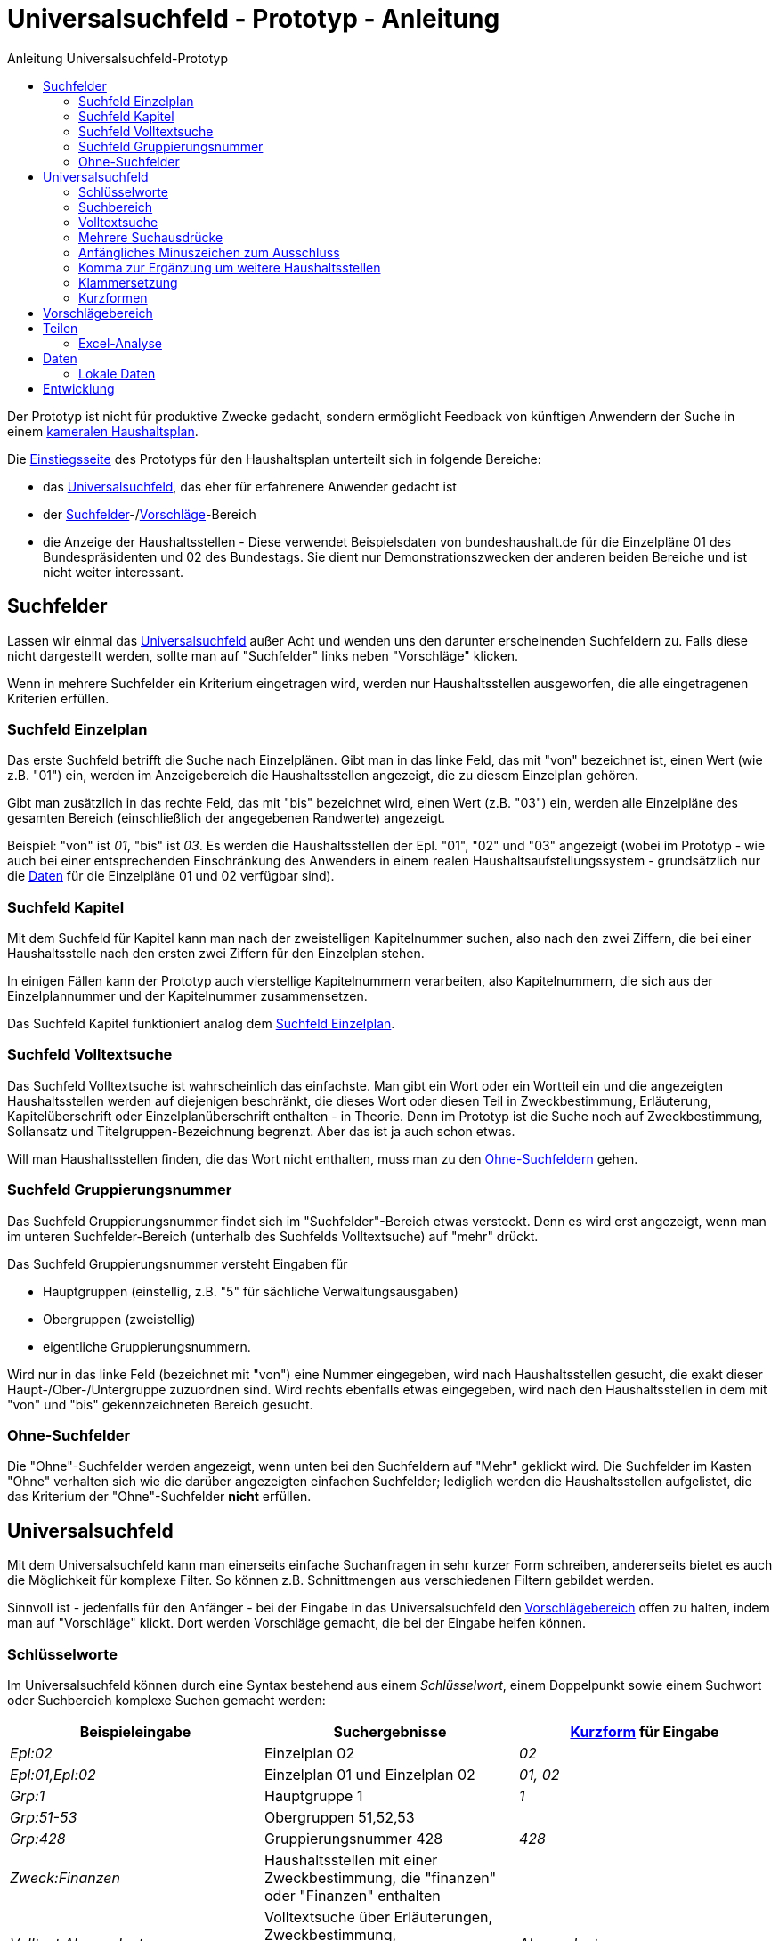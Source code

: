 # Universalsuchfeld - Prototyp - Anleitung
:toc: right
:toc-title: Anleitung Universalsuchfeld-Prototyp

Der Prototyp ist nicht für produktive Zwecke gedacht, sondern ermöglicht Feedback von künftigen Anwendern der Suche in einem http://www.bundesfinanzministerium.de/Content/DE/Standardartikel/Themen/Oeffentliche_Finanzen/Bundeshaushalt/Haushaltsrecht_und_Haushaltssystematik/das-system-der-oeffentlichen-haushalte-anl.pdf?__blob=publicationFile&v=3[kameralen Haushaltsplan].

Die https://schnellsuchfeldbhh.netlify.app/[Einstiegsseite] des Prototyps für den Haushaltsplan unterteilt sich in folgende Bereiche:

- das <<Universalsuchfeld>>, das eher für erfahrenere Anwender gedacht ist
- der <<Suchfelder>>-/<<Vorschlägebereich,Vorschläge>>-Bereich
- die Anzeige der Haushaltsstellen - Diese verwendet Beispielsdaten von bundeshaushalt.de für die Einzelpläne 01 des Bundespräsidenten und 02 des Bundestags. Sie dient nur Demonstrationszwecken der anderen beiden Bereiche und ist nicht weiter interessant.



## Suchfelder

Lassen wir einmal das <<Universalsuchfeld>> außer Acht und wenden uns den darunter erscheinenden Suchfeldern zu. Falls diese nicht dargestellt werden, sollte man auf "Suchfelder" links neben "Vorschläge" klicken.

Wenn in mehrere Suchfelder ein Kriterium eingetragen wird, werden nur Haushaltsstellen ausgeworfen, die alle eingetragenen Kriterien erfüllen.

### Suchfeld Einzelplan

Das erste Suchfeld betrifft die Suche nach Einzelplänen. Gibt man in das linke Feld, das mit "von" bezeichnet ist, einen Wert (wie z.B. "01") ein, werden im Anzeigebereich die Haushaltsstellen angezeigt, die zu diesem Einzelplan gehören.

Gibt man zusätzlich in das rechte Feld, das mit "bis" bezeichnet wird, einen Wert (z.B. "03") ein, werden alle Einzelpläne des gesamten Bereich (einschließlich der angegebenen Randwerte) angezeigt.

Beispiel: "von" ist _01_, "bis" ist _03_. Es werden die Haushaltsstellen der Epl. "01", "02" und "03" angezeigt (wobei im Prototyp - wie auch bei einer entsprechenden Einschränkung des Anwenders in einem realen Haushaltsaufstellungssystem - grundsätzlich nur die <<Daten>> für die Einzelpläne 01 und 02 verfügbar sind).

### Suchfeld Kapitel

Mit dem Suchfeld für Kapitel kann man nach der zweistelligen Kapitelnummer suchen, also nach den zwei Ziffern, die bei einer Haushaltsstelle nach den ersten zwei Ziffern für den Einzelplan stehen.

In einigen Fällen kann der Prototyp auch vierstellige Kapitelnummern verarbeiten, also Kapitelnummern, die sich aus der Einzelplannummer und der Kapitelnummer zusammensetzen.

Das Suchfeld Kapitel funktioniert analog dem <<Suchfeld Einzelplan>>.

### Suchfeld Volltextsuche

Das Suchfeld Volltextsuche ist wahrscheinlich das einfachste. Man gibt ein Wort oder ein Wortteil ein und die angezeigten Haushaltsstellen werden auf diejenigen beschränkt, die dieses Wort oder diesen Teil in Zweckbestimmung, Erläuterung, Kapitelüberschrift oder Einzelplanüberschrift enthalten - in Theorie. Denn im Prototyp ist die Suche noch auf Zweckbestimmung, Sollansatz und Titelgruppen-Bezeichnung begrenzt. Aber das ist ja auch schon etwas.

Will man Haushaltsstellen finden, die das Wort nicht enthalten, muss man zu den <<Ohne-Suchfelder,Ohne-Suchfeldern>> gehen.

### Suchfeld Gruppierungsnummer

Das Suchfeld Gruppierungsnummer findet sich im "Suchfelder"-Bereich etwas versteckt. Denn es wird erst angezeigt, wenn man im unteren Suchfelder-Bereich (unterhalb des Suchfelds Volltextsuche) auf "mehr" drückt.

Das Suchfeld Gruppierungsnummer versteht Eingaben für

- Hauptgruppen (einstellig, z.B. "5" für sächliche Verwaltungsausgaben)
- Obergruppen (zweistellig)
- eigentliche Gruppierungsnummern.

Wird nur in das linke Feld (bezeichnet mit "von") eine Nummer eingegeben, wird nach Haushaltsstellen gesucht, die exakt dieser Haupt-/Ober-/Untergruppe zuzuordnen sind. Wird rechts ebenfalls etwas eingegeben, wird nach den Haushaltsstellen in dem mit "von" und "bis" gekennzeichneten Bereich gesucht.

### Ohne-Suchfelder

Die "Ohne"-Suchfelder werden angezeigt, wenn unten bei den Suchfeldern auf "Mehr" geklickt wird. Die Suchfelder im Kasten "Ohne" verhalten sich wie die darüber angezeigten einfachen Suchfelder; lediglich werden die Haushaltsstellen aufgelistet, die das Kriterium der "Ohne"-Suchfelder **nicht** erfüllen.

## Universalsuchfeld

Mit dem Universalsuchfeld kann man einerseits einfache Suchanfragen in sehr kurzer Form schreiben, andererseits bietet es auch die Möglichkeit für komplexe Filter. So können z.B. Schnittmengen aus verschiedenen Filtern gebildet werden.

Sinnvoll ist - jedenfalls für den Anfänger - bei der Eingabe in das Universalsuchfeld den <<Vorschlägebereich>> offen zu halten, indem man auf "Vorschläge" klickt. Dort werden Vorschläge gemacht, die bei der Eingabe helfen können.

### Schlüsselworte

Im Universalsuchfeld können durch eine Syntax bestehend aus einem _Schlüsselwort_, einem Doppelpunkt sowie einem Suchwort oder Suchbereich komplexe Suchen gemacht werden:


[cols="1,1,1"]
|===
| Beispieleingabe      | Suchergebnisse                                                                                | <<Kurzformen,Kurzform>> für Eingabe 

| _Epl:02_               | Einzelplan 02                                                                                 | _02_            
| _Epl:01,Epl:02_        | Einzelplan 01 und Einzelplan 02                                                               | _01, 02_            
| _Grp:1_                | Hauptgruppe 1                                                                                 | _1_             
| _Grp:51-53_            | Obergruppen 51,52,53                                                                          |                 
| _Grp:428_              | Gruppierungsnummer 428                                                                        | _428_
| _Zweck:Finanzen_       | Haushaltsstellen mit einer Zweckbestimmung, die "finanzen" oder "Finanzen" enthalten          |       
| _Volltext:Abgeordnete_ | Volltextsuche über Erläuterungen, Zweckbestimmung, Kapitelüberschrift etc. nach "Abgeordnete" | _Abgeordnete_   
| _Kzn:budgetiert_       | Haushaltsstellen mit dem Kennzeichen "Budgetiert"                                             |   

|===

### Suchbereich

Ein Suchbereich wird mit einem Bindestrich gekennzeichnet:

|===
| Beispiel        | findet                                                                                           

| _Grp:51-53_       | Obergruppen 51,52,53                                                                             
| _Epl:02-_         | Alle Einzelpläne ab Epl 02                                                                       
| _FKZ:-2_          | Hauptfunktionen 1,2                                                                              
| _Soll1:1000-2000_ | Haushaltsansätze im ersten Aufstellungsjahr zwischen 1 Mio. € (=1000 T€) und 2 Mio. € (=2000 T€) 
|===

### Volltextsuche

Für die <<Suchfeld Volltextsuche,Volltextsuche>> gibt man die zu suchenden Begriffe (oder Wortteile) in das Universalsuchfeld ein.

Man kann aber auch das <<Schlüsselworte,Schlüsselwort>> _Volltext:_ voranstellen:

Beispiele:

- _Bundespräsident_
- _Volltext:gesetz_

In beiden Fällen spielt die Groß- und Kleinschreibung keine Rolle.

### Mehrere Suchausdrücke

Um das Suchergebnis weiter einzuschränken, gibt man weitere Suchausdrücke mit einem _Leerzeichen_ getrennt ein.

Beispiel: _Bundespräsident Bezüge_ liefert den Titel "01 01/ 421 01 _Bezüge_ des _Bundespräsident_ en", nicht aber den Titel "01 12 / 532 04 011 Entschädigung der Mitglieder der Bundesversammlung gem. § 12 des Gesetzes über die Wahl des _Bundespräsident_en vom 25. April 1959"

### Anfängliches Minuszeichen zum Ausschluss

Mit einem Minuszeichen (-) **vermeiden** Sie, dass Haushaltsstellen im Suchergebnis enthalten sind, die den Suchausdruck erfüllen.

Beispiele:

- _-4_ schließt aus, dass Personalausgaben (Hauptgruppe 4) im Suchergebnis enthalten sind.
- _Grp:0 -Grp:09_ gibt die Steuereinnahmen aus (Hauptgruppe 0 "Steuern und Abgaben", jedoch ohne Obergruppe 09 "Abgaben"). Das gleiche Ergebnis erhält man mit _Grp:00-09_

### Komma zur Ergänzung um weitere Haushaltsstellen

Wenn man die ausgegebenen Haushaltsstellen nicht einschränken, sondern noch zusätzliche finden will, setzt man zwischen die Suchausdrücke ein Komma (,).

Beispiel:

_Präsident, Bundestag_ findet alle Haushaltsstellen, deren Zweckbestimmung, Erläuterung etc. entweder einen der beiden Begriffe, Präsident oder Bundestag, oder beide Begriffe enthalten.

### Klammersetzung

Wenn man mehr als zwei Suchausdrücke benutzt und sie sowohl mit <<Mehrere Suchausdrücke,Leerzeichen>> als auch mit <<Komma zur Ergänzung um weitere Haushaltsstellen,Komma>> verbindet, muss es eine Vorrangregel geben. Der Prototyp wertet den Ausdruck von links nach rechts aus. Wenn einem das nicht passt, kann man Klammern setzen.

Beispiele:

- _01, 02 Grp:4_ gibt die Personalausgaben (Hauptgruppe 4) der Einzelpläne 01 und 02 aus. Der Ausdruck entspricht _(01, 02) Grp:4_.
- _01, (02 Grp:4)_ gibt alle Haushaltsstellen des Epl 01 aus sowie zusätzlich die Personalausgaben (Hauptgruppe 4) des Einzelplans 02 aus.

### Kurzformen

Wie schon oben in der Tabelle bei den <<Schlüsselworte,Schlüsselworten>> gezeigt, gibt es auch Kurzformen für die Eingabe. Die braucht man nicht auswendig zu lernen. Am besten man merkt sich, dass man einfach Ziffern eingeben kann. Je nach Anzahl der Ziffern wird nach unterschiedlichen Kriterien gesucht:

|===
| Ziffernanzahl | Beispiel | findet
| 1             | _4_      | Hauptgruppe, z.B. hier 4 für Personalausgaben
| 2             | _02_     | Einzelplan, z.B. hier Einzelplan 02
| 3             | _428_    | Gruppierungsnummer
| 4             | _0211_   | Einzelplan und Kapitel, hier Epl 02 Kap 11
| 5             | _02115_  oder  _0211/5_| Einzelplan, Kapitel und Hauptgruppe
| 6             | _021152_ oder  _0211/52_ | Einzelplan, Kapitel und Obergruppe
| 7             | _0211526_ oder  _0211/526_| Einzelplan, Kapitel und Gruppe
| 8             | _02115260_  oder  _0211/5260_| Einzelplan, Kapitel, Gruppe und erste Endziffer des Titels
| 9             | _021152602_ oder  _0211/52602_| Einzelplan, Kapitel, Titel
|===

Für die <<Volltextsuche>> ist die Kurzform schlicht die Eingabe des Suchbegriffs.

## Vorschlägebereich

Der Vorschlägebereich gibt Vorschläge für die Eingabe an der aktuellen Position des <<Universalsuchfeld>>s aus. Klickt man auf einen der Vorschläge wird er übernommen.

## Teilen

Die Suchauswahl kann auch weitergegeben werden (Smartphone-Deutsch: Teilen). Den entsprechend
bezeicheneten Knopf findet man in der oberen Navigationsleiste.

Dort kann man einen Link mit der aktuellen Suchauswahl kopieren oder
eine Mail schreiben, der automatisch ein Link beigefügt wird.

### Excel-Analyse

In einer Excel-Datei (.XLSX) kann man auch Ausgaben- oder Einnahmen-Formeln  eintragen. Mit der _Excel-Analyse_ im _Teilen_-Menü kann man die 
Excel-Datei dann analysieren lassen und erhält eine Excel-Datei zurück, in der die Ausgaben- und Einnahmen-Formeln durch die jeweilige Summe 
der Ausgaben bzw. Einnahmen der Haushaltsstellen mit dem entsprechenden Suchausdruck (entspricht den Eintragungen im <<Universalsuchfeld>>) 
ersetzt werden. So können schnell mehrere Suchen hintereinander ausgeführt werden.

Die Ausgabe-Formel sieht so aus "A=_Suchausdruck_", wobei Suchausdruck dem Suchfilter im Universalsuchfeld entspricht. Beispiele:
- _A=Grp:4_ wird durch die Summe der Personalausgaben ersetzt.
- _A=02_ wird durch Summe der Ausgaben im Einzelplan 02 ersetzt.
- _A=Epl:02 Grp:6_ wird durch die Summe der Zuweisungen (mit Ausnahme für Investitonen) im Einzelplan 02 ersetzt.

Die Einnahmen-Formel entspricht der Ausgabe-Formel, nur beginnt sie statt mit _A=_ mit _E=_.

Man kann zunächst eine entsprechende Suche in den Suchfeldern, im Universalsuchfeld etc. ausführen und dann mit Hilfe des _Teilen_-Menüs die
passende Einnahme- bzw. Ausgabe-Formel in die Zwischenablage kopieren. Von der Zwischenablage kann man die Formel in eine Excel-Zelle einfügen.

Die Auswertung der Excel-Analyse-Datei erfolgt lokal im Browser. Die auszuwertende Excel-Datei wird auf keinen Server hochgeladen.
Datengrundlage für die Auswertung ist der aktuell ausgewählte Benutzer bzw. andere <<Lokale Daten>>.



## Daten

Die Daten des Prototyps stammen von https://www.bundeshaushalt.de/download[bundeshaushalt.de]. Beim Aufruf wird so getan, als sei der Bearbeiter, der sich um die Einzelpläne 01 (Bundespräsident) und 02 (Bundestag) eingeloggt.

Man kann aber auch den Bearbeiter wechseln, indem man rechts oben das Pulldown-Menü benützt. Hier wird noch ein Bearbeiter ermöglicht, der den gesamten Bundeshaushalt bearbeiten darf. Ggf. muss das Pulldown-Menü mit dem "Burger"-Menü (drei waagrechte Striche übereinander) erst angezeigt werden.

In einer produktiven Anwendung müsste an dieser Stelle ein Login-Dialog aufgehen. Oder die Anwendung ist an ein Single-Sign-On-Verfahren angeschlossen.

### Lokale Daten

Statt die Testdaten zu nutzen, kann man auch eigene Daten in den Browser hochladen. Die Daten bleiben dabei rein lokal im Browser auf dem eigenen Rechner, sie werden auf keinen Server hochgeladen. 

Z.B. kann man die Daten, die der *Freistaat Sachsen* als Excel-Daten auf https://www.finanzen.sachsen.de/entwurf-doppelhaushalt-2021-2022-6436.html zur Verfügung stellt (ganz unten auf der Seite bei "maschinenlesbare Daten"), in den Prototyp importieren. Oder man nimmt die Daten vom *Bundeshaushalt* auf https://www.bundeshaushalt.de/download . Zu beachten ist bei Letzterem, dass man die mit "UTF8-CSV" gekennzeichneten Dateien nutzt.

Um die Daten hochzuladen, klickt man rechts oben auf das Bearbeiter-Menü, wo _BearbeiterEpl01und02_ steht. 
Im aufgehenden Dropdown-Menü wählt man _Daten-Import_. Dann wird man gebeten, die entsprechende Datei 
auszuwählen. Diese sollte man zuvor z.B. 
von https://www.finanzen.sachsen.de/entwurf-doppelhaushalt-2021-2022-6436.html[sachsen.de] oder https://www.bundeshaushalt.de/download[Bundeshaushalt.de] heruntergeladen haben.

Man kann auch andere Daten hochladen, wenn sie im selben Format vorliegen. Bei anderen Formaten hilft evtl. ein <<Entwicklung,Issue>> auf https://github.com/fritzminor/schnellsuchfeldbhh/issues[github] einzustellen. Der Author ist ja an Feedback interessiert.

## Entwicklung

Die weitere Entwicklung des Prototyps findet auf https://github.com/fritzminor/schnellsuchfeldbhh[github] statt. Der Prototyp und die Quelldateien sind unter der MIT-Lizenz frei verfügbar.

Der Prototyp dient der Gewinnung von Rückmeldung, wie eine optimale Suchmaske für eine Anwendung zur Aufstellung eines kameralen Haushaltplans aussehen soll. Daher bitte auf https://github.com/fritzminor/schnellsuchfeldbhh/issues[github] mittels eines "New Issue" mitteilen, was gut ist, was besser werden könnte, was weggelassen werden kann, was schlecht ist.